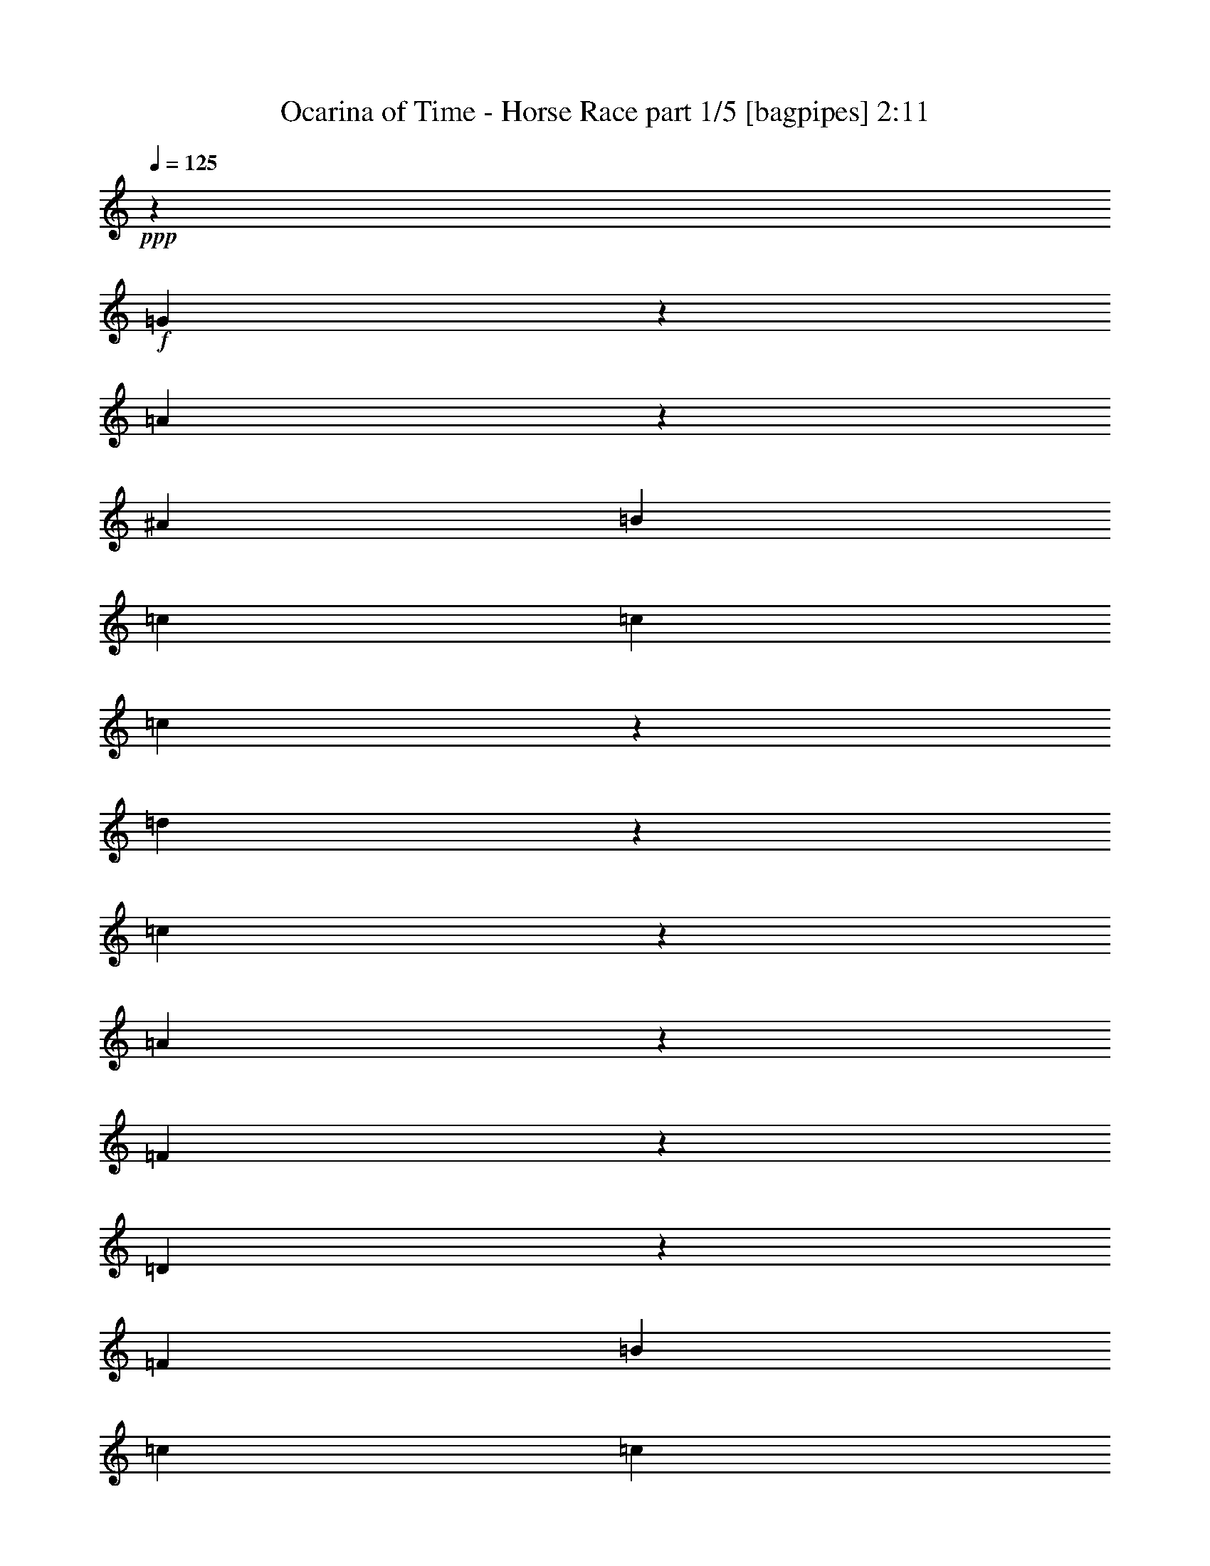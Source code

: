 % Produced with Bruzo's Transcoding Environment
% Transcribed by  Bruzo

X:1
T:  Ocarina of Time - Horse Race part 1/5 [bagpipes] 2:11
Z: Transcribed with BruTE 64
L: 1/4
Q: 125
K: C
+ppp+
z25969/7040
+f+
[=G1751/7040]
z873/3520
[=A887/3520]
z861/3520
[^A3469/880]
[=B423/1760]
[=c971/1408]
[=c791/880]
[=c1651/7040]
z433/1760
[=d447/1760]
z43/220
[=c213/880]
z21/88
[=A35/176]
z1763/7040
[=F4837/7040]
z1711/7040
[=D4889/7040]
z829/3520
[=F2575/1408]
[=B423/1760]
[=c971/1408]
[=c6547/7040]
[=c1413/7040]
z1751/7040
[=d1769/7040]
z279/1408
[=c337/1408]
z849/3520
[=A691/3520]
z81/320
[^F423/1760]
[=G12139/3520]
[=B1691/7040]
[=c607/880]
[=c6547/7040]
[=c697/3520]
z177/704
[=d175/704]
z707/3520
[=c833/3520]
z1717/7040
[=A1363/7040]
z1801/7040
[=F4799/7040]
z437/1760
[=D1213/1760]
z53/220
[=F6437/3520]
[=A1637/1760]
[=A6547/7040]
[=G791/1760]
[=A1731/7040]
z1653/7040
[=G1427/7040]
z217/880
[=D223/880]
z69/352
[=F971/1408]
[=E423/1760]
[=F9711/3520]
[=B423/1760]
[=c607/880]
[=c6547/7040]
[=c449/1760]
z171/880
[=d107/440]
z1671/7040
[=c1409/7040]
z351/1408
[=A353/1408]
z1399/7040
[=F4761/7040]
z893/3520
[=D2407/3520]
z1733/7040
[=F2575/1408]
[=B423/1760]
[=c607/880]
[=c6547/7040]
[=c1777/7040]
z1387/7040
[=d1693/7040]
z169/704
[=c139/704]
z887/3520
[=A873/3520]
z709/3520
[^F1691/7040]
[=G12139/3520]
[=B423/1760]
[=c971/1408]
[=c1637/1760]
[=c879/3520]
z281/1408
[=d335/1408]
z1709/7040
[=c1371/7040]
z163/640
[=A157/640]
z1657/7040
[=F4943/7040]
z173/880
[=D597/880]
z161/640
[=F2619/1408]
[=A6327/7040]
[=A1637/1760]
[=G3163/7040]
[=A207/880]
z27/110
[=G14/55]
z343/1760
[=D427/1760]
z335/1408
[=F607/880]
[=E23/110]
[=F19717/7040]
z8
z8
z8
z11/2
[=B423/1760]
[=c607/880]
[=c6547/7040]
[=c285/1408]
z1739/7040
[=d1781/7040]
z691/3520
[=c849/3520]
z843/3520
[=A697/3520]
z177/704
[=F483/704]
z1717/7040
[=D4883/7040]
z333/1408
[=F6437/3520]
[=B423/1760]
[=c607/880]
[=c6547/7040]
[=c703/3520]
z879/3520
[=d881/3520]
z1401/7040
[=c1679/7040]
z31/128
[=A25/128]
z1789/7040
[^F423/1760]
[=G2207/640]
[=B423/1760]
[=c607/880]
[=c6547/7040]
[=c1387/7040]
z1777/7040
[=d1743/7040]
z71/352
[=c83/352]
z431/1760
[=A449/1760]
z171/880
[=F599/880]
z351/1408
[=D969/1408]
z851/3520
[=F2575/1408]
[=A6547/7040]
[=A1637/1760]
[=G3163/7040]
[=A345/1408]
z1659/7040
[=G1421/7040]
z1743/7040
[=D1777/7040]
z63/320
[=F607/880]
[=E423/1760]
[=F9711/3520]
[=B423/1760]
[=c971/1408]
[=c1637/1760]
[=c1789/7040]
z687/3520
[=d853/3520]
z839/3520
[=c701/3520]
z881/3520
[=A879/3520]
z281/1408
[=F951/1408]
z163/640
[=D437/640]
z87/352
[=F2575/1408]
[=B423/1760]
[=c971/1408]
[=c1637/1760]
[=c177/704]
z1393/7040
[=d1687/7040]
z1697/7040
[=c1383/7040]
z1781/7040
[=A1739/7040]
z89/440
[^F423/1760]
[=G12249/3520]
[=B23/110]
[=c971/1408]
[=c6547/7040]
[=c219/880]
z353/1760
[=d417/1760]
z39/160
[=c31/160]
z1799/7040
[=A1721/7040]
z1663/7040
[=F4937/7040]
z139/704
[=D477/704]
z889/3520
[=F2619/1408]
[=A6327/7040]
[=A6547/7040]
[=G423/880]
[=A1429/7040]
z347/1408
[=G357/1408]
z689/3520
[=D851/3520]
z841/3520
[=F607/880]
[=E1471/7040]
[=F19711/7040]
z8
z8
z8
z38727/7040
[=B423/1760]
[=c971/1408]
[=c1637/1760]
[=c709/3520]
z349/1408
[=d355/1408]
z1389/7040
[=c1691/7040]
z1693/7040
[=A1387/7040]
z111/440
[=F603/880]
z431/1760
[=D1219/1760]
z1671/7040
[=F2575/1408]
[=B423/1760]
[=c971/1408]
[=c1637/1760]
[=c1399/7040]
z441/1760
[=d439/1760]
z/5
[=c19/80]
z107/440
[=A171/880]
z359/1408
[^F423/1760]
[=G12139/3520]
[=B423/1760]
[=c971/1408]
[=c6547/7040]
[=c1381/7040]
z1783/7040
[=d1737/7040]
z1427/7040
[=c1653/7040]
z1731/7040
[=A1789/7040]
z687/3520
[=F2393/3520]
z881/3520
[=D2419/3520]
z1709/7040
[=F2575/1408]
[=A6547/7040]
[=A6547/7040]
[=G791/1760]
[=A859/3520]
z833/3520
[=G707/3520]
z159/640
[=D161/640]
z1393/7040
[=F607/880]
[=E1691/7040]
[=F19423/7040]
[=B1691/7040]
[=c607/880]
[=c6547/7040]
[=c1783/7040]
z1381/7040
[=d1699/7040]
z337/1408
[=c279/1408]
z221/880
[=A219/880]
z353/1760
[=F1187/1760]
z1799/7040
[=D4801/7040]
z1747/7040
[=F6437/3520]
[=B423/1760]
[=c607/880]
[=c6547/7040]
[=c441/1760]
z35/176
[=d21/88]
z1703/7040
[=c1377/7040]
z1787/7040
[=A1733/7040]
z1651/7040
[^F23/110]
[=G2227/640]
[=B23/110]
[=c607/880]
[=c6547/7040]
[=c349/1408]
z129/640
[=d151/640]
z861/3520
[=c899/3520]
z683/3520
[=A857/3520]
z167/704
[=F493/704]
z127/640
[=D433/640]
z223/880
[=F2619/1408]
[=A791/880]
[=A6547/7040]
[=G423/880]
[=A711/3520]
z1741/7040
[=G1779/7040]
z277/1408
[=D339/1408]
z1689/7040
[=F971/1408]
[=E23/110]
[=F2463/880]
z8
z8
z8
z8
z15/4

X:2
T:  Ocarina of Time - Horse Race part 2/5 [flute] 2:11
Z: Transcribed with BruTE 64
L: 1/4
Q: 125
K: C
+ppp+
+f+
[=E9/8=G9/8]
z1035/1408
[=E1605/1408=G1605/1408]
z4849/7040
[=E1751/7040=G1751/7040]
z2621/3520
[=E13879/3520=G13879/3520]
z8
z8
z8
z8
z8
z8
z8
z5447/3520
[=E/8]
[=F3163/7040]
[=G791/1760]
[=A423/880]
[^A23/110]
[=c11403/7040]
[^A1691/7040]
[=c11403/7040]
[=c23/110]
[=d607/880]
[^A9821/3520]
[^G23/110]
[=A5701/3520]
[^G423/1760]
[=A11403/7040]
[=E23/110]
[=F1269/1760]
[=E9711/3520]
[=A1797/7040]
z683/3520
[^A857/3520]
z167/704
[=A141/704]
z877/3520
[^A883/3520]
z127/640
[=A153/640]
z1701/7040
[^A1379/7040]
z357/1408
[=A347/1408]
z357/1760
[^A413/1760]
z433/1760
[=d447/1760]
z43/220
[^d213/880]
z1679/7040
[=d1401/7040]
z1763/7040
[^d1757/7040]
z1407/7040
[=d1673/7040]
z171/704
[^d137/704]
z897/3520
[=d863/3520]
z829/3520
[^d711/3520]
z871/3520
[=f3163/7040]
[=d339/1408]
z1689/7040
[=c1391/7040]
z1773/7040
[=A1747/7040]
z177/880
[=G335/704]
[=F/8]
[=F477/3520]
z611/1408
[=C423/1760]
[=B,791/1760]
[=C25969/7040]
z8
z8
z8
z8
z8
z8
z8
z545/352
[=E/8]
[=F791/1760]
[=G791/1760]
[=A3383/7040]
[^A23/110]
[=c11403/7040]
[^A423/1760]
[=c11403/7040]
[=c23/110]
[=d971/1408]
[^A9821/3520]
[^G23/110]
[=A11403/7040]
[^G423/1760]
[=A11403/7040]
[=E423/1760]
[=F971/1408]
[=E9711/3520]
[=A1791/7040]
z1373/7040
[^A1707/7040]
z1677/7040
[=A1403/7040]
z/4
[^A/4]
z351/1760
[=A419/1760]
z427/1760
[^A343/1760]
z1791/7040
[=A1729/7040]
z331/1408
[^A285/1408]
z1739/7040
[=d1781/7040]
z691/3520
[^d849/3520]
z843/3520
[=d697/3520]
z177/704
[^d175/704]
z1413/7040
[=d1667/7040]
z1717/7040
[^d1363/7040]
z1801/7040
[=d1719/7040]
z13/55
[^d177/880]
z437/1760
[=f791/1760]
[=d211/880]
z339/1408
[=c277/1408]
z1779/7040
[=A1741/7040]
z1423/7040
[=G3349/7040]
[=F/8]
[=F237/1760]
z1531/3520
[=C423/1760]
[=B,791/1760]
[=C12981/3520]
z8
z8
z8
z8
z8
z8
z8
z10907/7040
[=E/8]
[=F791/1760]
[=G3163/7040]
[=A423/880]
[^A23/110]
[=c11403/7040]
[^A423/1760]
[=c5701/3520]
[=c23/110]
[=d1269/1760]
[^A9711/3520]
[^G23/110]
[=A11403/7040]
[^G1691/7040]
[=A11403/7040]
[=E423/1760]
[=F607/880]
[=E9711/3520]
[=A223/880]
z1379/7040
[^A1701/7040]
z153/640
[=A127/640]
z1767/7040
[^A1753/7040]
z1411/7040
[=A1669/7040]
z857/3520
[^A683/3520]
z899/3520
[=A861/3520]
z831/3520
[^A709/3520]
z349/1408
[=d355/1408]
z1389/7040
[^d1691/7040]
z1693/7040
[=d1387/7040]
z111/440
+mf+
[^d109/440]
z71/352
[=d83/352]
z431/1760
[^d449/1760]
z1367/7040
[=d1713/7040]
z1671/7040
[^d1409/7040]
z351/1408
[=f3163/7040]
+mp+
[=d841/3520]
z851/3520
[=c689/3520]
z893/3520
[=A867/3520]
z1429/7040
[=G335/704]
+p+
[=F/8]
[=F941/7040]
z279/640
[=C1691/7040]
[=B,791/1760]
+pp+
[=C6489/1760]
z25/4

X:3
T:  Ocarina of Time - Horse Race part 3/5 [horn] 2:11
Z: Transcribed with BruTE 64
L: 1/4
Q: 125
K: C
+ppp+
z8
z2197/3520
+f+
[=E423/1760]
[=F971/1408]
[=F791/880]
[=F1651/7040]
z433/1760
[=F447/1760]
z43/220
[=F213/880]
z21/88
[=F35/176]
z1763/7040
[^A,4837/7040]
z1711/7040
[^A,4889/7040]
z829/3520
[^A,2575/1408]
[=E423/1760]
[=F971/1408]
[=F6547/7040]
[=F1413/7040]
z1751/7040
[=F1769/7040]
z279/1408
[=F337/1408]
z849/3520
[=F691/3520]
z81/320
[=E2597/704]
[=E1691/7040]
[=F607/880]
[=F6547/7040]
[=F697/3520]
z177/704
[=F175/704]
z707/3520
[=F833/3520]
z1717/7040
[=F1363/7040]
z1801/7040
[^A,4799/7040]
z437/1760
[^A,1213/1760]
z53/220
[^A,6437/3520]
[=F1637/1760]
[=F6547/7040]
[=E791/1760]
[=E1731/7040]
z1653/7040
[=E1427/7040]
z217/880
[=E223/880]
z69/352
[=C971/1408]
[=B,423/1760]
[=C9711/3520]
[=e423/1760]
[=f607/880]
[=f6547/7040]
[=f449/1760]
z171/880
[=f107/440]
z1671/7040
[=f1409/7040]
z351/1408
[=f353/1408]
z1399/7040
[=d4761/7040]
z893/3520
[=d2407/3520]
z1733/7040
[=d2575/1408]
[=e423/1760]
[=f607/880]
[=f6547/7040]
[=f1777/7040]
z1387/7040
[=f1693/7040]
z169/704
[=f139/704]
z887/3520
[=f873/3520]
z709/3520
[=e25969/7040]
[=e423/1760]
[=f971/1408]
[=f1637/1760]
[=f879/3520]
z281/1408
[=f335/1408]
z1709/7040
[=f1371/7040]
z163/640
[=f157/640]
z1657/7040
[=d4943/7040]
z173/880
[=d597/880]
z161/640
[=d2619/1408]
[=f6327/7040]
[=f1637/1760]
[=e1739/7040]
z89/440
[=e207/880]
z27/110
[=e14/55]
z343/1760
[=e427/1760]
z335/1408
[=f35/16-]
[=G,/8=f/8-]
[=A,7/16=f7/16-]
[=C7/16=f7/16-]
[=D353/704=f353/704]
[=E23/110]
[=F11403/7040]
[=E1691/7040]
[=F11403/7040]
[=E23/110]
[=F607/880]
[=D9821/3520]
[=B,23/110]
[=C5701/3520]
[=B,423/1760]
[=C11403/7040]
[=G,23/110]
[=A,1269/1760]
[=G,9711/3520]
[=C1797/7040]
z683/3520
[=D857/3520]
z167/704
[=C141/704]
z877/3520
[=D883/3520]
z127/640
[=C153/640]
z1701/7040
[=D1379/7040]
z357/1408
[=C347/1408]
z357/1760
[=D413/1760]
z433/1760
[=F447/1760]
z43/220
[=G213/880]
z1679/7040
[=F1401/7040]
z1763/7040
[=G1757/7040]
z1407/7040
[=F1673/7040]
z171/704
[=G137/704]
z897/3520
[=F863/3520]
z829/3520
[=G711/3520]
z871/3520
[=A3163/7040]
[=G339/1408]
z1689/7040
[=F1391/7040]
z1773/7040
[=D1747/7040]
z177/880
[=C335/704]
[=A,/8]
[=A,477/3520]
z611/1408
[=F,423/1760]
[=E,791/1760]
[=F,25969/7040]
[=E423/1760]
[=F607/880]
[=F6547/7040]
[=F285/1408]
z1739/7040
[=F1781/7040]
z691/3520
[=F849/3520]
z843/3520
[=F697/3520]
z177/704
[^A,483/704]
z1717/7040
[^A,4883/7040]
z333/1408
[^A,6437/3520]
[=E423/1760]
[=F607/880]
[=F6547/7040]
[=F703/3520]
z879/3520
[=F881/3520]
z1401/7040
[=F1679/7040]
z31/128
[=F25/128]
z1789/7040
[=E25969/7040]
[=E423/1760]
[=F607/880]
[=F6547/7040]
[=F1387/7040]
z1777/7040
[=F1743/7040]
z71/352
[=F83/352]
z431/1760
[=F449/1760]
z171/880
[^A,599/880]
z351/1408
[^A,969/1408]
z851/3520
[^A,2575/1408]
[=F6547/7040]
[=F1637/1760]
[=E3163/7040]
[=E345/1408]
z1659/7040
[=E1421/7040]
z1743/7040
[=E1777/7040]
z63/320
[=C607/880]
[=B,423/1760]
[=C9711/3520]
[=e423/1760]
[=f971/1408]
[=f1637/1760]
[=f1789/7040]
z687/3520
[=f853/3520]
z839/3520
[=f701/3520]
z881/3520
[=f879/3520]
z281/1408
[=d951/1408]
z163/640
[=d437/640]
z87/352
[=d2575/1408]
[=e423/1760]
[=f971/1408]
[=f1637/1760]
[=f177/704]
z1393/7040
[=f1687/7040]
z1697/7040
[=f1383/7040]
z1781/7040
[=f1739/7040]
z89/440
[=e2619/704]
[=e23/110]
[=f971/1408]
[=f6547/7040]
[=f219/880]
z353/1760
[=f417/1760]
z39/160
[=f31/160]
z1799/7040
[=f1721/7040]
z1663/7040
[=d4937/7040]
z139/704
[=d477/704]
z889/3520
[=d2619/1408]
[=f6327/7040]
[=f6547/7040]
[=e1733/7040]
z1651/7040
[=e1429/7040]
z347/1408
[=e357/1408]
z689/3520
[=e851/3520]
z841/3520
[=f35/16-]
[=G,/8=f/8-]
[=A,7/16=f7/16-]
[=C7/16=f7/16-]
[=D3529/7040=f3529/7040]
[=E23/110]
[=F11403/7040]
[=E423/1760]
[=F11403/7040]
[=E23/110]
[=F971/1408]
[=D9821/3520]
[=B,23/110]
[=C11403/7040]
[=B,423/1760]
[=C11403/7040]
[=G,423/1760]
[=A,971/1408]
[=G,9711/3520]
[=C1791/7040]
z1373/7040
[=D1707/7040]
z1677/7040
[=C1403/7040]
z/4
[=D/4]
z351/1760
[=C419/1760]
z427/1760
[=D343/1760]
z1791/7040
[=C1729/7040]
z331/1408
[=D285/1408]
z1739/7040
[=F1781/7040]
z691/3520
[=G849/3520]
z843/3520
[=F697/3520]
z177/704
[=G175/704]
z1413/7040
[=F1667/7040]
z1717/7040
[=G1363/7040]
z1801/7040
[=F1719/7040]
z13/55
[=G177/880]
z437/1760
[=A791/1760]
[=G211/880]
z339/1408
[=F277/1408]
z1779/7040
[=D1741/7040]
z1423/7040
[=C3349/7040]
[=A,/8]
[=A,237/1760]
z1531/3520
[=F,423/1760]
[=E,791/1760]
[=F,25969/7040]
[=E423/1760]
[=F971/1408]
[=F1637/1760]
[=F709/3520]
z349/1408
[=F355/1408]
z1389/7040
[=F1691/7040]
z1693/7040
[=F1387/7040]
z111/440
[^A,603/880]
z431/1760
[^A,1219/1760]
z1671/7040
[^A,2575/1408]
[=E423/1760]
[=F971/1408]
[=F1637/1760]
[=F1399/7040]
z441/1760
[=F439/1760]
z/5
[=F19/80]
z107/440
[=F171/880]
z359/1408
[=E2597/704]
[=E423/1760]
[=F971/1408]
[=F6547/7040]
[=F1381/7040]
z1783/7040
[=F1737/7040]
z1427/7040
[=F1653/7040]
z1731/7040
[=F1789/7040]
z687/3520
[^A,2393/3520]
z881/3520
[^A,2419/3520]
z1709/7040
[^A,2575/1408]
[=F6547/7040]
[=F6547/7040]
[=E791/1760]
[=E859/3520]
z833/3520
[=E707/3520]
z159/640
[=E161/640]
z1393/7040
[=C607/880]
[=B,1691/7040]
[=C19423/7040]
[=e1691/7040]
[=f607/880]
[=f6547/7040]
[=f1783/7040]
z1381/7040
[=f1699/7040]
z337/1408
[=f279/1408]
z221/880
[=f219/880]
z353/1760
[=d1187/1760]
z1799/7040
[=d4801/7040]
z1747/7040
[=d6437/3520]
[=e423/1760]
[=f607/880]
[=f6547/7040]
[=f441/1760]
z35/176
[=f21/88]
z1703/7040
[=f1377/7040]
z1787/7040
[=f1733/7040]
z1651/7040
[=e25969/7040]
[=e23/110]
[=f607/880]
[=f6547/7040]
[=f349/1408]
z129/640
[=f151/640]
z861/3520
[=f899/3520]
z683/3520
[=f857/3520]
z167/704
[=d493/704]
z127/640
[=d433/640]
z223/880
[=d2619/1408]
[=f791/880]
[=f6547/7040]
[=e863/3520]
z829/3520
[=e711/3520]
z1741/7040
[=e1779/7040]
z277/1408
[=e339/1408]
z1689/7040
[=f35/16-]
[=G,/8=f/8-]
[=A,7/16=f7/16-]
[=C7/16=f7/16-]
[=D3529/7040=f3529/7040]
[=E23/110]
[=F11403/7040]
[=E423/1760]
[=F5701/3520]
[=E23/110]
[=F1269/1760]
[=D9711/3520]
[=B,23/110]
[=C11403/7040]
[=B,1691/7040]
[=C11403/7040]
[=G,423/1760]
[=A,607/880]
[=G,9711/3520]
[=C223/880]
z1379/7040
[=D1701/7040]
z153/640
[=C127/640]
z1767/7040
[=D1753/7040]
z1411/7040
[=C1669/7040]
z857/3520
[=D683/3520]
z899/3520
[=C861/3520]
z831/3520
[=D709/3520]
z349/1408
[=F355/1408]
z1389/7040
[=G1691/7040]
z1693/7040
[=F1387/7040]
z111/440
+mf+
[=G109/440]
z71/352
[=F83/352]
z431/1760
[=G449/1760]
z1367/7040
[=F1713/7040]
z1671/7040
[=G1409/7040]
z351/1408
[=A3163/7040]
+mp+
[=G841/3520]
z851/3520
[=F689/3520]
z893/3520
[=D867/3520]
z1429/7040
[=C335/704]
+p+
[=A,/8]
[=A,941/7040]
z279/640
[=F,1691/7040]
[=E,791/1760]
+pp+
[=F,6489/1760]
z25/4

X:4
T:  Ocarina of Time - Horse Race part 4/5 [lute] 2:11
Z: Transcribed with BruTE 64
L: 1/4
Q: 125
K: C
+ppp+
+f+
[=C607/880=G607/880-=c607/880-=e607/880-=g607/880-]
[=C1691/7040=G1691/7040-=c1691/7040-=e1691/7040-=g1691/7040-]
[=D1373/7040=G1373/7040-=c1373/7040-=e1373/7040-=g1373/7040-]
[=G1791/7040-=c1791/7040-=e1791/7040-=g1791/7040-]
[^D1729/7040=G1729/7040-=c1729/7040-=e1729/7040-=g1729/7040-]
[=G331/1408=c331/1408=e331/1408=g331/1408]
[=E971/1408=G971/1408-=c971/1408-=e971/1408-=g971/1408-]
[=E23/110=G23/110-=c23/110-=e23/110-=g23/110-]
[=F1593/7040=G1593/7040-=c1593/7040-=e1593/7040-=g1593/7040-]
[=G1791/7040-=c1791/7040-=e1791/7040-=g1791/7040-]
[^F1289/7040=G1289/7040-=c1289/7040-=e1289/7040-=g1289/7040-]
[=G937/3520=c937/3520=e937/3520=g937/3520]
[=G3497/7040=c3497/7040=e3497/7040=g3497/7040]
+mp+
[=A887/3520]
z861/3520
+f+
[=G3469/880^A3469/880=c3469/880=e3469/880=g3469/880]
+mp+
[=F3163/7040]
+f+
[=C423/1760=c423/1760-=a423/1760-]
[=D423/1760=c423/1760=a423/1760]
+mp+
[=F791/1760]
+f+
[=C423/1760=c423/1760-=a423/1760-]
[=D23/110=c23/110=a23/110]
+mp+
[=F3383/7040]
+f+
[=F423/1760=c423/1760-=a423/1760-]
[=D23/110=c23/110=a23/110]
+mp+
[=F423/880]
+f+
[=F1471/7040=c1471/7040-=a1471/7040-]
[=D423/1760=c423/1760=a423/1760]
+mp+
[=F791/1760]
+f+
[=F423/1760=d423/1760-^a423/1760-]
[=D423/1760=d423/1760^a423/1760]
+mp+
[=F3163/7040]
+f+
[=F423/1760=d423/1760-^a423/1760-]
[=D423/1760=d423/1760^a423/1760]
+mp+
[=F791/1760]
+f+
[=F1691/7040=d1691/7040-^a1691/7040-]
[=D23/110=d23/110^a23/110]
+mp+
[=F423/880]
+f+
[=F23/110=d23/110-^a23/110-]
[=D423/1760=d423/1760^a423/1760]
+mp+
[=F3163/7040]
+f+
[=C423/1760=c423/1760-=a423/1760-]
[=D423/1760=c423/1760=a423/1760]
+mp+
[=F791/1760]
+f+
[=C423/1760=c423/1760-=a423/1760-]
[=D1691/7040=c1691/7040=a1691/7040]
+mp+
[=F791/1760]
+f+
[=F423/1760=c423/1760-=a423/1760-]
[=D23/110=c23/110=a23/110]
+mp+
[=F3383/7040]
+f+
[=F23/110=c23/110-=a23/110-]
[=D423/1760=c423/1760=a423/1760]
+mp+
[=G791/1760]
+f+
[=D423/1760=c423/1760-=g423/1760-]
[=E1691/7040=c1691/7040=g1691/7040]
+mp+
[=G791/1760]
+f+
[=D423/1760=c423/1760-=g423/1760-]
[=E423/1760=c423/1760=g423/1760]
+mp+
[=G791/1760]
+f+
[=D1691/7040=c1691/7040-=g1691/7040-]
[=E23/110=c23/110=g23/110]
+mp+
[=G423/880]
+f+
[=D23/110=c23/110-=g23/110-]
[=E423/1760=c423/1760=g423/1760]
+mp+
[=F3383/7040]
+f+
[=C23/110=c23/110-=a23/110-]
[=D423/1760=c423/1760=a423/1760]
+mp+
[=F791/1760]
+f+
[=C1691/7040=c1691/7040-=a1691/7040-]
[=D423/1760=c423/1760=a423/1760]
+mp+
[=F791/1760]
+f+
[=F423/1760=c423/1760-=a423/1760-]
[=D23/110=c23/110=a23/110]
+mp+
[=F3383/7040]
+f+
[=F23/110=c23/110-=a23/110-]
[=D423/1760=c423/1760=a423/1760]
+mp+
[=F423/880]
+f+
[=F23/110=d23/110-^a23/110-]
[=D1691/7040=d1691/7040^a1691/7040]
+mp+
[=F791/1760]
+f+
[=F423/1760=d423/1760-^a423/1760-]
[=D423/1760=d423/1760^a423/1760]
+mp+
[=F3163/7040]
+f+
[=F423/1760=d423/1760-^a423/1760-]
[=D23/110=d23/110^a23/110]
+mp+
[=F423/880]
+f+
[=F423/1760=d423/1760-^a423/1760-]
[=D1471/7040=d1471/7040^a1471/7040]
+mp+
[=F423/880]
+f+
[=C23/110=c23/110-=a23/110-]
[=D423/1760=c423/1760=a423/1760]
+mp+
[=F3163/7040]
+f+
[=C423/1760=c423/1760-=a423/1760-]
[=D423/1760=c423/1760=a423/1760]
+mp+
[=G791/1760]
+f+
[=D423/1760=c423/1760-=g423/1760-]
[=E423/1760=c423/1760=g423/1760]
+mp+
[=G3163/7040]
+f+
[=D423/1760=c423/1760-=g423/1760-]
[=E23/110=c23/110=g23/110]
+mp+
[=F423/880]
+f+
[=C1471/7040=c1471/7040-=a1471/7040-]
[=D423/1760=c423/1760=a423/1760]
+mp+
[=F791/1760]
+f+
[=C423/1760=c423/1760-=a423/1760-]
[=D423/1760=c423/1760=a423/1760]
+mp+
[=F3163/7040]
+f+
[=C423/1760=c423/1760-=a423/1760-]
[=D423/1760=c423/1760=a423/1760]
+mp+
[=F791/1760]
+f+
[=C1691/7040=c1691/7040-=a1691/7040-]
[=D23/110=c23/110=a23/110]
+mp+
[=F423/880]
+f+
[=C23/110=c23/110-=a23/110-]
[=D423/1760=c423/1760=a423/1760]
+mp+
[=F3163/7040]
+f+
[=C423/1760=c423/1760-=a423/1760-]
[=D423/1760=c423/1760=a423/1760]
+mp+
[=F791/1760]
+f+
[=F423/1760=c423/1760-=a423/1760-]
[=D1691/7040=c1691/7040=a1691/7040]
+mp+
[=F791/1760]
+f+
[=F423/1760=c423/1760-=a423/1760-]
[=D23/110=c23/110=a23/110]
+mp+
[=F3383/7040]
+f+
[=F23/110=d23/110-^a23/110-]
[=D423/1760=d423/1760^a423/1760]
+mp+
[=F791/1760]
+f+
[=F423/1760=d423/1760-^a423/1760-]
[=D1691/7040=d1691/7040^a1691/7040]
+mp+
[=F791/1760]
+f+
[=F423/1760=d423/1760-^a423/1760-]
[=D423/1760=d423/1760^a423/1760]
+mp+
[=F791/1760]
+f+
[=F1691/7040=d1691/7040-^a1691/7040-]
[=D23/110=d23/110^a23/110]
+mp+
[=F423/880]
+f+
[=C23/110=c23/110-=a23/110-]
[=D423/1760=c423/1760=a423/1760]
+mp+
[=F3383/7040]
+f+
[=C23/110=c23/110-=a23/110-]
[=D423/1760=c423/1760=a423/1760]
+mp+
[=F791/1760]
+f+
[=F1691/7040=c1691/7040-=a1691/7040-]
[=D423/1760=c423/1760=a423/1760]
+mp+
[=F791/1760]
+f+
[=F423/1760=c423/1760-=a423/1760-]
[=D23/110=c23/110=a23/110]
+mp+
[=G3383/7040]
+f+
[=D423/1760=c423/1760-=g423/1760-]
[=E23/110=c23/110=g23/110]
+mp+
[=G423/880]
+f+
[=D23/110=c23/110-=g23/110-]
[=E1691/7040=c1691/7040=g1691/7040]
+mp+
[=G791/1760]
+f+
[=D423/1760=c423/1760-=g423/1760-]
[=E423/1760=c423/1760=g423/1760]
+mp+
[=G3163/7040]
+f+
[=D423/1760=c423/1760-=g423/1760-]
[=E23/110=c23/110=g23/110]
+mp+
[=F423/880]
+f+
[=C423/1760=c423/1760-=a423/1760-]
[=D1471/7040=c1471/7040=a1471/7040]
+mp+
[=F423/880]
+f+
[=C23/110=c23/110-=a23/110-]
[=D423/1760=c423/1760=a423/1760]
+mp+
[=F3163/7040]
+f+
[=F423/1760=c423/1760-=a423/1760-]
[=D423/1760=c423/1760=a423/1760]
+mp+
[=F791/1760]
+f+
[=F423/1760=c423/1760-=a423/1760-]
[=D423/1760=c423/1760=a423/1760]
+mp+
[=F3163/7040]
+f+
[=F423/1760=d423/1760-^a423/1760-]
[=D23/110=d23/110^a23/110]
+mp+
[=F423/880]
+f+
[=F1471/7040=d1471/7040-^a1471/7040-]
[=D423/1760=d423/1760^a423/1760]
+mp+
[=F791/1760]
+f+
[=F423/1760=d423/1760-^a423/1760-]
[=D423/1760=d423/1760^a423/1760]
+mp+
[=F3163/7040]
+f+
[=F423/1760=d423/1760-^a423/1760-]
[=D423/1760=d423/1760^a423/1760]
+mp+
[=F791/1760]
+f+
[=C1691/7040=c1691/7040-=a1691/7040-]
[=D23/110=c23/110=a23/110]
+mp+
[=F423/880]
+f+
[=C23/110=c23/110-=a23/110-]
[=D423/1760=c423/1760=a423/1760]
+mp+
[=G3163/7040]
+f+
[=D423/1760=c423/1760-=g423/1760-]
[=E423/1760=c423/1760=g423/1760]
+mp+
[=G791/1760]
+f+
[=D423/1760=c423/1760-=g423/1760-]
[=E1691/7040=c1691/7040=g1691/7040]
+mp+
[=F791/1760]
+f+
[=C423/1760=c423/1760-=a423/1760-]
[=D23/110=c23/110=a23/110]
+mp+
[=F3383/7040]
+f+
[=C23/110=c23/110-=a23/110-]
[=D423/1760=c423/1760=a423/1760]
+mp+
[=F423/880]
+f+
[=C23/110=c23/110-=a23/110-]
[=D1691/7040=c1691/7040=a1691/7040]
+mp+
[=F791/1760]
+f+
[=C423/1760=c423/1760-=a423/1760-]
[=D423/1760=c423/1760=a423/1760]
+mp+
[=F791/1760]
+f+
[=C1691/7040=c1691/7040-=a1691/7040-]
[=D23/110=c23/110=a23/110]
+mp+
[=F423/880]
+f+
[=C23/110=c23/110-=a23/110-]
[=D423/1760=c423/1760=a423/1760]
+mp+
[=F3383/7040]
+f+
[=F23/110=c23/110-=a23/110-]
[=D423/1760=c423/1760=a423/1760]
+mp+
[=F791/1760]
+f+
[=F1691/7040=c1691/7040-=a1691/7040-]
[=D423/1760=c423/1760=a423/1760]
+mp+
[=F791/1760]
+f+
[=F423/1760=d423/1760-^a423/1760-]
[=D23/110=d23/110^a23/110]
+mp+
[=F3383/7040]
+f+
[=F423/1760=d423/1760-^a423/1760-]
[=D23/110=d23/110^a23/110]
+mp+
[=F423/880]
+f+
[=F23/110=d23/110-^a23/110-]
[=D1691/7040=d1691/7040^a1691/7040]
+mp+
[=F791/1760]
+f+
[=F423/1760=d423/1760-^a423/1760-]
[=D423/1760=d423/1760^a423/1760]
+mp+
[=F3163/7040]
+f+
[=C423/1760=c423/1760-=a423/1760-]
[=D423/1760=c423/1760=a423/1760]
+mp+
[=F791/1760]
+f+
[=C423/1760=c423/1760-=a423/1760-]
[=D1471/7040=c1471/7040=a1471/7040]
+mp+
[=F423/880]
+f+
[=F23/110=c23/110-=a23/110-]
[=D423/1760=c423/1760=a423/1760]
+mp+
[=F3163/7040]
+f+
[=F423/1760=c423/1760-=a423/1760-]
[=D423/1760=c423/1760=a423/1760]
+mp+
[=G791/1760]
+f+
[=D423/1760=c423/1760-=g423/1760-]
[=E423/1760=c423/1760=g423/1760]
+mp+
[=G3163/7040]
+f+
[=D423/1760=c423/1760-=g423/1760-]
[=E23/110=c23/110=g23/110]
+mp+
[=G423/880]
+f+
[=D1471/7040=c1471/7040-=g1471/7040-]
[=E423/1760=c423/1760=g423/1760]
+mp+
[=G791/1760]
+f+
[=D423/1760=c423/1760-=g423/1760-]
[=E423/1760=c423/1760=g423/1760]
+mp+
[=F3163/7040]
+f+
[=C423/1760=c423/1760-^a423/1760-]
[=D423/1760=c423/1760^a423/1760]
+mp+
[=F791/1760]
+f+
[=C423/1760=c423/1760-^a423/1760-]
[=D1471/7040=c1471/7040^a1471/7040]
+mp+
[=F423/880]
+f+
[=C23/110=c23/110-^a23/110-]
[=D423/1760=c423/1760^a423/1760]
+mp+
[=F3163/7040]
+f+
[=C423/1760=c423/1760-^a423/1760-]
[=D423/1760=c423/1760^a423/1760]
+mp+
[=F791/1760]
+f+
[=F423/1760=d423/1760-^a423/1760-]
[=D1691/7040=d1691/7040^a1691/7040]
+mp+
[=F791/1760]
+f+
[=F423/1760=d423/1760-^a423/1760-]
[=D23/110=d23/110^a23/110]
+mp+
[=F3383/7040]
+f+
[=F23/110=d23/110-^a23/110-]
[=D423/1760=d423/1760^a423/1760]
+mp+
[=F423/880]
+f+
[=F23/110=d23/110-^a23/110-]
[=D423/1760=d423/1760^a423/1760]
+mp+
[=F3163/7040]
+f+
[=C423/1760=c423/1760-=a423/1760-]
[=D423/1760=c423/1760=a423/1760]
+mp+
[=F791/1760]
+f+
[=C1691/7040=c1691/7040-=a1691/7040-]
[=D23/110=c23/110=a23/110]
+mp+
[=G423/880]
+f+
[=D423/1760=c423/1760-=g423/1760-]
[=E23/110=c23/110=g23/110]
+mp+
[=G3383/7040]
+f+
[=D23/110=c23/110-=g23/110-]
[=E423/1760=c423/1760=g423/1760]
+mp+
[=F791/1760]
+f+
[=C1691/7040=c1691/7040-=a1691/7040-]
[=D423/1760=c423/1760=a423/1760]
+mp+
[=F791/1760]
+f+
[=C423/1760=c423/1760-=a423/1760-]
[=D23/110=c23/110=a23/110]
+mp+
[=F3383/7040]
+f+
[=C423/1760=c423/1760-=a423/1760-]
[=D23/110=c23/110=a23/110]
+mp+
[=F423/880]
+f+
[=C23/110=c23/110-=a23/110-]
[=D1691/7040=c1691/7040=a1691/7040]
+mp+
[=F791/1760]
+f+
[=C423/1760=c423/1760-=a423/1760-]
[=D423/1760=c423/1760=a423/1760]
+mp+
[=F3163/7040]
+f+
[=C423/1760=c423/1760-=a423/1760-]
[=D423/1760=c423/1760=a423/1760]
+mp+
[=F791/1760]
+f+
[=F423/1760=c423/1760-=a423/1760-]
[=D1471/7040=c1471/7040=a1471/7040]
+mp+
[=F423/880]
+f+
[=F23/110=c23/110-=a23/110-]
[=D423/1760=c423/1760=a423/1760]
+mp+
[=F791/1760]
+f+
[=F1691/7040=d1691/7040-^a1691/7040-]
[=D423/1760=d423/1760^a423/1760]
+mp+
[=F791/1760]
+f+
[=F423/1760=d423/1760-^a423/1760-]
[=D423/1760=d423/1760^a423/1760]
+mp+
[=F3163/7040]
+f+
[=F423/1760=d423/1760-^a423/1760-]
[=D23/110=d23/110^a23/110]
+mp+
[=F423/880]
+f+
[=F1471/7040=d1471/7040-^a1471/7040-]
[=D423/1760=d423/1760^a423/1760]
+mp+
[=F791/1760]
+f+
[=C423/1760=c423/1760-=a423/1760-]
[=D423/1760=c423/1760=a423/1760]
+mp+
[=F3163/7040]
+f+
[=C423/1760=c423/1760-=a423/1760-]
[=D423/1760=c423/1760=a423/1760]
+mp+
[=F791/1760]
+f+
[=F423/1760=c423/1760-=a423/1760-]
[=D1471/7040=c1471/7040=a1471/7040]
+mp+
[=F423/880]
+f+
[=F23/110=c23/110-=a23/110-]
[=D423/1760=c423/1760=a423/1760]
+mp+
[=G3383/7040]
+f+
[=D23/110=c23/110-=g23/110-]
[=E423/1760=c423/1760=g423/1760]
+mp+
[=G791/1760]
+f+
[=D423/1760=c423/1760-=g423/1760-]
[=E1691/7040=c1691/7040=g1691/7040]
+mp+
[=G791/1760]
+f+
[=D423/1760=c423/1760-=g423/1760-]
[=E23/110=c23/110=g23/110]
+mp+
[=G3383/7040]
+f+
[=D23/110=c23/110-=g23/110-]
[=E423/1760=c423/1760=g423/1760]
+mp+
[=F423/880]
+f+
[=C23/110=c23/110-=a23/110-]
[=D423/1760=c423/1760=a423/1760]
+mp+
[=F3163/7040]
+f+
[=C423/1760=c423/1760-=a423/1760-]
[=D423/1760=c423/1760=a423/1760]
+mp+
[=F791/1760]
+f+
[=F1691/7040=c1691/7040-=a1691/7040-]
[=D23/110=c23/110=a23/110]
+mp+
[=F423/880]
+f+
[=F423/1760=c423/1760-=a423/1760-]
[=D23/110=c23/110=a23/110]
+mp+
[=F3383/7040]
+f+
[=F23/110=d23/110-^a23/110-]
[=D423/1760=d423/1760^a423/1760]
+mp+
[=F791/1760]
+f+
[=F1691/7040=d1691/7040-^a1691/7040-]
[=D423/1760=d423/1760^a423/1760]
+mp+
[=F791/1760]
+f+
[=F423/1760=d423/1760-^a423/1760-]
[=D23/110=d23/110^a23/110]
+mp+
[=F3383/7040]
+f+
[=F423/1760=d423/1760-^a423/1760-]
[=D23/110=d23/110^a23/110]
+mp+
[=F423/880]
+f+
[=C23/110=c23/110-=a23/110-]
[=D1691/7040=c1691/7040=a1691/7040]
+mp+
[=F791/1760]
+f+
[=C423/1760=c423/1760-=a423/1760-]
[=D423/1760=c423/1760=a423/1760]
+mp+
[=G3163/7040]
+f+
[=D423/1760=c423/1760-=g423/1760-]
[=E423/1760=c423/1760=g423/1760]
+mp+
[=G791/1760]
+f+
[=D423/1760=c423/1760-=g423/1760-]
[=E1471/7040=c1471/7040=g1471/7040]
+mp+
[=F423/880]
+f+
[=C23/110=c23/110-=a23/110-]
[=D423/1760=c423/1760=a423/1760]
+mp+
[=F791/1760]
+f+
[=C1691/7040=c1691/7040-=a1691/7040-]
[=D423/1760=c423/1760=a423/1760]
+mp+
[=F791/1760]
+f+
[=C423/1760=c423/1760-=a423/1760-]
[=D423/1760=c423/1760=a423/1760]
+mp+
[=F3163/7040]
+f+
[=C423/1760=c423/1760-=a423/1760-]
[=D23/110=c23/110=a23/110]
+mp+
[=F423/880]
+f+
[=C1471/7040=c1471/7040-=a1471/7040-]
[=D423/1760=c423/1760=a423/1760]
+mp+
[=F791/1760]
+f+
[=C423/1760=c423/1760-=a423/1760-]
[=D423/1760=c423/1760=a423/1760]
+mp+
[=F3163/7040]
+f+
[=F423/1760=c423/1760-=a423/1760-]
[=D423/1760=c423/1760=a423/1760]
+mp+
[=F791/1760]
+f+
[=F423/1760=c423/1760-=a423/1760-]
[=D1471/7040=c1471/7040=a1471/7040]
+mp+
[=F423/880]
+f+
[=F23/110=d23/110-^a23/110-]
[=D423/1760=d423/1760^a423/1760]
+mp+
[=F3383/7040]
+f+
[=F23/110=d23/110-^a23/110-]
[=D423/1760=d423/1760^a423/1760]
+mp+
[=F791/1760]
+f+
[=F423/1760=d423/1760-^a423/1760-]
[=D1691/7040=d1691/7040^a1691/7040]
+mp+
[=F791/1760]
+f+
[=F423/1760=d423/1760-^a423/1760-]
[=D23/110=d23/110^a23/110]
+mp+
[=F3383/7040]
+f+
[=C423/1760=c423/1760-=a423/1760-]
[=D23/110=c23/110=a23/110]
+mp+
[=F423/880]
+f+
[=C23/110=c23/110-=a23/110-]
[=D423/1760=c423/1760=a423/1760]
+mp+
[=F3163/7040]
+f+
[=F423/1760=c423/1760-=a423/1760-]
[=D423/1760=c423/1760=a423/1760]
+mp+
[=F791/1760]
+f+
[=F1691/7040=c1691/7040-=a1691/7040-]
[=D23/110=c23/110=a23/110]
+mp+
[=G423/880]
+f+
[=D423/1760=c423/1760-=g423/1760-]
[=E23/110=c23/110=g23/110]
+mp+
[=G3383/7040]
+f+
[=D23/110=c23/110-=g23/110-]
[=E423/1760=c423/1760=g423/1760]
+mp+
[=G791/1760]
+f+
[=D1691/7040=c1691/7040-=g1691/7040-]
[=E423/1760=c423/1760=g423/1760]
+mp+
[=G791/1760]
+f+
[=D423/1760=c423/1760-=g423/1760-]
[=E423/1760=c423/1760=g423/1760]
+mp+
[=F3163/7040]
+f+
[=C423/1760=c423/1760-=a423/1760-]
[=D23/110=c23/110=a23/110]
+mp+
[=F423/880]
+f+
[=C23/110=c23/110-=a23/110-]
[=D1691/7040=c1691/7040=a1691/7040]
+mp+
[=F791/1760]
+f+
[=F423/1760=c423/1760-=a423/1760-]
[=D423/1760=c423/1760=a423/1760]
+mp+
[=F3163/7040]
+f+
[=F423/1760=c423/1760-=a423/1760-]
[=D423/1760=c423/1760=a423/1760]
+mp+
[=F791/1760]
+f+
[=F423/1760=d423/1760-^a423/1760-]
[=D1471/7040=d1471/7040^a1471/7040]
+mp+
[=F423/880]
+f+
[=F23/110=d23/110-^a23/110-]
[=D423/1760=d423/1760^a423/1760]
+mp+
[=F791/1760]
+f+
[=F1691/7040=d1691/7040-^a1691/7040-]
[=D423/1760=d423/1760^a423/1760]
+mp+
[=F791/1760]
+f+
[=F423/1760=d423/1760-^a423/1760-]
[=D423/1760=d423/1760^a423/1760]
+mp+
[=F3163/7040]
+f+
[=C423/1760=c423/1760-=a423/1760-]
[=D23/110=c23/110=a23/110]
+mp+
[=F423/880]
+f+
[=C1471/7040=c1471/7040-=a1471/7040-]
[=D423/1760=c423/1760=a423/1760]
+mp+
[=G423/880]
+f+
[=D23/110=c23/110-=g23/110-]
[=E423/1760=c423/1760=g423/1760]
+mp+
[=G3163/7040]
+f+
[=D423/1760=c423/1760-=g423/1760-]
[=E423/1760=c423/1760=g423/1760]
+mp+
[=F791/1760]
+f+
[=C423/1760=c423/1760-=a423/1760-]
[=D1471/7040=c1471/7040=a1471/7040]
+mp+
[=F423/880]
+f+
[=C23/110=c23/110-=a23/110-]
[=D423/1760=c423/1760=a423/1760]
+mp+
[=F3383/7040]
+f+
[=C23/110=c23/110-=a23/110-]
[=D423/1760=c423/1760=a423/1760]
+mp+
[=F791/1760]
+f+
[=C423/1760=c423/1760-=a423/1760-]
[=D1691/7040=c1691/7040=a1691/7040]
+mp+
[=F791/1760]
+f+
[=C423/1760=c423/1760-=a423/1760-]
[=D23/110=c23/110=a23/110]
+mp+
[=F3383/7040]
+f+
[=C423/1760=c423/1760-=a423/1760-]
[=D23/110=c23/110=a23/110]
+mp+
[=F423/880]
+f+
[=F23/110=c23/110-=a23/110-]
[=D423/1760=c423/1760=a423/1760]
+mp+
[=F3163/7040]
+f+
[=F423/1760=c423/1760-=a423/1760-]
[=D423/1760=c423/1760=a423/1760]
+mp+
[=F791/1760]
+f+
[=F1691/7040=d1691/7040-^a1691/7040-]
[=D23/110=d23/110^a23/110]
+mp+
[=F423/880]
+f+
[=F423/1760=d423/1760-^a423/1760-]
[=D23/110=d23/110^a23/110]
+mp+
[=F3383/7040]
+f+
[=F23/110=d23/110-^a23/110-]
[=D423/1760=d423/1760^a423/1760]
+mp+
[=F791/1760]
+f+
[=F1691/7040=d1691/7040-^a1691/7040-]
[=D423/1760=d423/1760^a423/1760]
+mp+
[=F791/1760]
+f+
[=C423/1760=c423/1760-=a423/1760-]
[=D423/1760=c423/1760=a423/1760]
+mp+
[=F3163/7040]
+f+
[=C423/1760=c423/1760-=a423/1760-]
[=D23/110=c23/110=a23/110]
+mp+
[=F423/880]
+f+
[=F23/110=c23/110-=a23/110-]
[=D1691/7040=c1691/7040=a1691/7040]
+mp+
[=F791/1760]
+f+
[=F423/1760=c423/1760-=a423/1760-]
[=D423/1760=c423/1760=a423/1760]
+mp+
[=G3163/7040]
+f+
[=D423/1760=c423/1760-=g423/1760-]
[=E423/1760=c423/1760=g423/1760]
+mp+
[=G791/1760]
+f+
[=D423/1760=c423/1760-=g423/1760-]
[=E1471/7040=c1471/7040=g1471/7040]
+mp+
[=G423/880]
+f+
[=D23/110=c23/110-=g23/110-]
[=E423/1760=c423/1760=g423/1760]
+mp+
[=G791/1760]
+f+
[=D1691/7040=c1691/7040-=g1691/7040-]
[=E423/1760=c423/1760=g423/1760]
+mp+
[=F791/1760]
+f+
[=C423/1760=c423/1760-^a423/1760-]
[=D423/1760=c423/1760^a423/1760]
+mp+
[=F3163/7040]
+f+
[=C423/1760=c423/1760-^a423/1760-]
[=D23/110=c23/110^a23/110]
+mp+
[=F423/880]
+f+
[=C1471/7040=c1471/7040-^a1471/7040-]
[=D423/1760=c423/1760^a423/1760]
+mp+
[=F423/880]
+f+
[=C23/110=c23/110-^a23/110-]
[=D423/1760=c423/1760^a423/1760]
+mp+
[=F3163/7040]
+f+
[=F423/1760=d423/1760-^a423/1760-]
[=D423/1760=d423/1760^a423/1760]
+mp+
[=F791/1760]
+f+
[=F423/1760=d423/1760-^a423/1760-]
[=D1471/7040=d1471/7040^a1471/7040]
+mp+
[=F423/880]
+f+
[=F23/110=d23/110-^a23/110-]
[=D423/1760=d423/1760^a423/1760]
+mp+
[=F3383/7040]
+f+
[=F23/110=d23/110-^a23/110-]
[=D423/1760=d423/1760^a423/1760]
+mp+
[=F791/1760]
+f+
[=C423/1760=c423/1760-=a423/1760-]
[=D1691/7040=c1691/7040=a1691/7040]
+mp+
[=F791/1760]
+f+
[=C423/1760=c423/1760-=a423/1760-]
[=D23/110=c23/110=a23/110]
+mp+
[=G423/880]
+f+
[=D1691/7040=c1691/7040-=g1691/7040-]
[=E23/110=c23/110=g23/110]
+mp+
[=G423/880]
+f+
[=D23/110=c23/110-=g23/110-]
[=E423/1760=c423/1760=g423/1760]
+mp+
[=F3163/7040]
+f+
[=C423/1760=c423/1760-=a423/1760-]
[=D423/1760=c423/1760=a423/1760]
+mp+
[=F791/1760]
+f+
[=C1691/7040=c1691/7040-=a1691/7040-]
[=D423/1760=c423/1760=a423/1760]
+mp+
[=F791/1760]
+f+
[=C423/1760=c423/1760-=a423/1760-]
[=D23/110=c23/110=a23/110]
+mp+
[=F3383/7040]
+f+
[=C23/110=c23/110-=a23/110-]
[=D423/1760=c423/1760=a423/1760]
+mp+
[=F791/1760]
+f+
[=C423/1760=c423/1760-=a423/1760-]
[=D1691/7040=c1691/7040=a1691/7040]
+mp+
[=F791/1760]
+f+
[=C423/1760=c423/1760-=a423/1760-]
[=D423/1760=c423/1760=a423/1760]
+mp+
[=F3163/7040]
+f+
[=F423/1760=c423/1760-=a423/1760-]
[=D23/110=c23/110=a23/110]
+mp+
[=F423/880]
+f+
[=F23/110=c23/110-=a23/110-]
[=D1691/7040=c1691/7040=a1691/7040]
+mp+
[=F791/1760]
+f+
[=F423/1760=d423/1760-^a423/1760-]
[=D423/1760=d423/1760^a423/1760]
+mp+
[=F3163/7040]
+f+
[=F423/1760=d423/1760-^a423/1760-]
[=D423/1760=d423/1760^a423/1760]
+mp+
[=F791/1760]
+f+
[=F423/1760=d423/1760-^a423/1760-]
[=D23/110=d23/110^a23/110]
+mp+
[=F3383/7040]
+f+
[=F23/110=d23/110-^a23/110-]
[=D423/1760=d423/1760^a423/1760]
+mp+
[=F791/1760]
+f+
[=C1691/7040=c1691/7040-=a1691/7040-]
[=D423/1760=c423/1760=a423/1760]
+mp+
[=F791/1760]
+f+
[=C423/1760=c423/1760-=a423/1760-]
[=D423/1760=c423/1760=a423/1760]
+mp+
[=F3163/7040]
+f+
[=F423/1760=c423/1760-=a423/1760-]
[=D23/110=c23/110=a23/110]
+mp+
[=F423/880]
+f+
[=F1471/7040=c1471/7040-=a1471/7040-]
[=D423/1760=c423/1760=a423/1760]
+mp+
[=G423/880]
+f+
[=D23/110=c23/110-=g23/110-]
[=E423/1760=c423/1760=g423/1760]
+mp+
[=G3163/7040]
+f+
[=D423/1760=c423/1760-=g423/1760-]
[=E423/1760=c423/1760=g423/1760]
+mp+
[=G791/1760]
+f+
[=D423/1760=c423/1760-=g423/1760-]
[=E1471/7040=c1471/7040=g1471/7040]
+mp+
[=G423/880]
+f+
[=D423/1760=c423/1760-=g423/1760-]
[=E23/110=c23/110=g23/110]
+mp+
[=F3383/7040]
+f+
[=C23/110=c23/110-=a23/110-]
[=D423/1760=c423/1760=a423/1760]
+mp+
[=F791/1760]
+f+
[=C423/1760=c423/1760-=a423/1760-]
[=D1691/7040=c1691/7040=a1691/7040]
+mp+
[=F791/1760]
+f+
[=F423/1760=c423/1760-=a423/1760-]
[=D23/110=c23/110=a23/110]
+mp+
[=F423/880]
+f+
[=F1691/7040=c1691/7040-=a1691/7040-]
[=D23/110=c23/110=a23/110]
+mp+
[=F423/880]
+f+
[=F23/110=d23/110-^a23/110-]
[=D423/1760=d423/1760^a423/1760]
+mp+
[=F3163/7040]
+f+
[=F423/1760=d423/1760-^a423/1760-]
[=D423/1760=d423/1760^a423/1760]
+mp+
[=F791/1760]
+f+
[=F1691/7040=d1691/7040-^a1691/7040-]
[=D423/1760=d423/1760^a423/1760]
+mp+
[=F791/1760]
+f+
[=F423/1760=d423/1760-^a423/1760-]
[=D23/110=d23/110^a23/110]
+mp+
[=F3383/7040]
+f+
[=C23/110=c23/110-=a23/110-]
[=D423/1760=c423/1760=a423/1760]
+mp+
[=F791/1760]
+f+
[=C423/1760=c423/1760-=a423/1760-]
[=D1691/7040=c1691/7040=a1691/7040]
+mp+
[=G791/1760]
+f+
[=D423/1760=c423/1760-=g423/1760-]
[=E423/1760=c423/1760=g423/1760]
+mp+
[=G3163/7040]
+f+
[=D423/1760=c423/1760-=g423/1760-]
[=E23/110=c23/110=g23/110]
+mp+
[=F423/880]
+f+
[=C23/110=c23/110-=a23/110-]
[=D1691/7040=c1691/7040=a1691/7040]
+mp+
[=F791/1760]
+f+
[=C423/1760=c423/1760-=a423/1760-]
[=D423/1760=c423/1760=a423/1760]
+mp+
[=F3163/7040]
+f+
[=C423/1760=c423/1760-=a423/1760-]
[=D423/1760=c423/1760=a423/1760]
+mp+
[=F791/1760]
+f+
[=C423/1760=c423/1760-=a423/1760-]
[=D23/110=c23/110=a23/110]
+mp+
[=F3383/7040]
+f+
[=C23/110=c23/110-=a23/110-]
[=D423/1760=c423/1760=a423/1760]
+mp+
[=F423/880]
+f+
[=C1471/7040=c1471/7040-=a1471/7040-]
[=D423/1760=c423/1760=a423/1760]
+mp+
[=F791/1760]
+f+
[=F423/1760=c423/1760-=a423/1760-]
[=D423/1760=c423/1760=a423/1760]
+mp+
[=F3163/7040]
+f+
[=F423/1760=c423/1760-=a423/1760-]
[=D23/110=c23/110=a23/110]
+mp+
[=F423/880]
+f+
[=F1471/7040=d1471/7040-^a1471/7040-]
[=D423/1760=d423/1760^a423/1760]
+mp+
[=F423/880]
+f+
[=F23/110=d23/110-^a23/110-]
[=D423/1760=d423/1760^a423/1760]
+mp+
[=F3163/7040]
+f+
[=F423/1760=d423/1760-^a423/1760-]
[=D423/1760=d423/1760^a423/1760]
+mp+
[=F791/1760]
+f+
[=F423/1760=d423/1760-^a423/1760-]
[=D1471/7040=d1471/7040^a1471/7040]
+mp+
[=F423/880]
+f+
[=C423/1760=c423/1760-=a423/1760-]
[=D23/110=c23/110=a23/110]
+mp+
[=F3383/7040]
+f+
[=C23/110=c23/110-=a23/110-]
[=D423/1760=c423/1760=a423/1760]
+mp+
[=F791/1760]
+f+
[=F423/1760=c423/1760-=a423/1760-]
[=D1691/7040=c1691/7040=a1691/7040]
+mp+
[=F791/1760]
+f+
[=F423/1760=c423/1760-=a423/1760-]
[=D423/1760=c423/1760=a423/1760]
+mp+
[=G791/1760]
+f+
[=D1691/7040=c1691/7040-=g1691/7040-]
[=E23/110=c23/110=g23/110]
+mp+
[=G423/880]
+f+
[=D23/110=c23/110-=g23/110-]
[=E423/1760=c423/1760=g423/1760]
+mp+
[=G3163/7040]
+f+
[=D423/1760=c423/1760-=g423/1760-]
[=E423/1760=c423/1760=g423/1760]
+mp+
[=G791/1760]
+f+
[=D1691/7040=c1691/7040-=g1691/7040-]
[=E423/1760=c423/1760=g423/1760]
+mp+
[=F791/1760]
+f+
[=C423/1760=c423/1760-=a423/1760-]
[=D23/110=c23/110=a23/110]
+mp+
[=F3383/7040]
+f+
[=C23/110=c23/110-=a23/110-]
[=D423/1760=c423/1760=a423/1760]
+mp+
[=F791/1760]
+f+
[=F423/1760=c423/1760-=a423/1760-]
[=D1691/7040=c1691/7040=a1691/7040]
+mp+
[=F791/1760]
+f+
[=F423/1760=c423/1760-=a423/1760-]
[=D423/1760=c423/1760=a423/1760]
+mp+
[=F3163/7040]
+f+
[=F423/1760=d423/1760-^a423/1760-]
[=D23/110=d23/110^a23/110]
+mp+
[=F423/880]
+f+
[=F23/110=d23/110-^a23/110-]
[=D1691/7040=d1691/7040^a1691/7040]
+mp+
[=F791/1760]
+f+
[=F423/1760=d423/1760-^a423/1760-]
[=D423/1760=d423/1760^a423/1760]
+mp+
[=F3163/7040]
+f+
[=F423/1760=d423/1760-^a423/1760-]
[=D423/1760=d423/1760^a423/1760]
+mp+
[=F791/1760]
+f+
[=C423/1760=c423/1760-=a423/1760-]
[=D23/110=c23/110=a23/110]
+mp+
[=F3383/7040]
+f+
[=C23/110=c23/110-=a23/110-]
[=D423/1760=c423/1760=a423/1760]
+mp+
[=G423/880]
+f+
[=D1471/7040=c1471/7040-=g1471/7040-]
[=E423/1760=c423/1760=g423/1760]
+mp+
[=G791/1760]
+f+
[=D423/1760=c423/1760-=g423/1760-]
[=E423/1760=c423/1760=g423/1760]
+mp+
[=F3163/7040]
+f+
[=C423/1760=c423/1760-=a423/1760-]
[=D23/110=c23/110=a23/110]
+mp+
[=F423/880]
+f+
[=C1691/7040=c1691/7040-=a1691/7040-]
[=D23/110=c23/110=a23/110]
+mp+
[=F423/880]
+f+
[=C23/110=c23/110-=a23/110-]
[=D423/1760=c423/1760=a423/1760]
+mp+
[=F3163/7040]
+f+
[=C423/1760=c423/1760-=a423/1760-]
[=D423/1760=c423/1760=a423/1760]
+mp+
[=F791/1760]
+f+
[=C423/1760=c423/1760-=a423/1760-]
[=D1471/7040=c1471/7040=a1471/7040]
+mp+
[=F423/880]
+f+
[=C423/1760=c423/1760-=a423/1760-]
[=D23/110=c23/110=a23/110]
+mp+
[=F3383/7040]
+f+
[=F23/110=c23/110-=a23/110-]
[=D423/1760=c423/1760=a423/1760]
+mp+
[=F791/1760]
+f+
[=F423/1760=c423/1760-=a423/1760-]
[=D1691/7040=c1691/7040=a1691/7040]
+mp+
[=F791/1760]
+f+
[=F423/1760=d423/1760-^a423/1760-]
[=D423/1760=d423/1760^a423/1760]
+mp+
[=F791/1760]
+f+
[=F1691/7040=d1691/7040-^a1691/7040-]
[=D23/110=d23/110^a23/110]
+mp+
[=F423/880]
+f+
[=F23/110=d23/110-^a23/110-]
[=D423/1760=d423/1760^a423/1760]
+mp+
[=F3163/7040]
+f+
[=F423/1760=d423/1760-^a423/1760-]
[=D423/1760=d423/1760^a423/1760]
+mp+
[=F791/1760]
+f+
[=C1691/7040=c1691/7040-=a1691/7040-]
[=D423/1760=c423/1760=a423/1760]
+mp+
[=F791/1760]
+f+
[=C423/1760=c423/1760-=a423/1760-]
[=D23/110=c23/110=a23/110]
+mp+
[=F3383/7040]
+f+
[=F23/110=c23/110-=a23/110-]
[=D423/1760=c423/1760=a423/1760]
+mp+
[=F791/1760]
+f+
[=F423/1760=c423/1760-=a423/1760-]
[=D1691/7040=c1691/7040=a1691/7040]
+mp+
[=G791/1760]
+f+
[=D423/1760=c423/1760-=g423/1760-]
[=E423/1760=c423/1760=g423/1760]
+mp+
[=G3163/7040]
+f+
[=D423/1760=c423/1760-=g423/1760-]
[=E23/110=c23/110=g23/110]
+mp+
[=G423/880]
+f+
[=D23/110=c23/110-=g23/110-]
[=E1691/7040=c1691/7040=g1691/7040]
+mp+
[=G423/880]
+f+
[=D23/110=c23/110-=g23/110-]
[=E423/1760=c423/1760=g423/1760]
+mp+
[=F3163/7040]
+f+
[=C423/1760=c423/1760-^a423/1760-]
[=D423/1760=c423/1760^a423/1760]
+mp+
[=F791/1760]
+f+
[=C423/1760=c423/1760-^a423/1760-]
[=D23/110=c23/110^a23/110]
+mp+
[=F3383/7040]
+f+
[=C23/110=c23/110-^a23/110-]
[=D423/1760=c423/1760^a423/1760]
+mp+
[=F423/880]
+f+
[=C1471/7040=c1471/7040-^a1471/7040-]
[=D423/1760=c423/1760^a423/1760]
+mp+
[=F791/1760]
+f+
[=F423/1760=d423/1760-^a423/1760-]
[=D423/1760=d423/1760^a423/1760]
+mp+
[=F3163/7040]
+mf+
[=F423/1760=d423/1760-^a423/1760-]
[=D23/110=d23/110^a23/110]
+p+
[=F423/880]
+mf+
[=F1691/7040=d1691/7040-^a1691/7040-]
[=D23/110=d23/110^a23/110]
+p+
[=F423/880]
+mf+
[=F23/110=d23/110-^a23/110-]
[=D423/1760=d423/1760^a423/1760]
+p+
[=F3163/7040]
+mp+
[=C423/1760=c423/1760-=a423/1760-]
[=D423/1760=c423/1760=a423/1760]
+pp+
[=F791/1760]
+mp+
[=C423/1760=c423/1760-=a423/1760-]
[=D1471/7040=c1471/7040=a1471/7040]
+pp+
[=G423/880]
+p+
[=D423/1760=c423/1760-=g423/1760-]
[=E23/110=c23/110=g23/110]
+ppp+
[=G3383/7040]
+p+
[=D23/110=c23/110-=g23/110-]
+pp+
[=E423/1760=c423/1760=g423/1760]
+ppp+
[=F791/1760]
+pp+
[=C423/1760=c423/1760-=a423/1760-]
[=D1691/7040=c1691/7040=a1691/7040]
+ppp+
[=F791/1760]
[=C423/1760=c423/1760-=a423/1760-]
[=D423/1760=c423/1760=a423/1760]
[=F791/1760]
[=C1691/7040=c1691/7040-=a1691/7040-]
[=D23/110=c23/110=a23/110]
[=F423/880]
[=C23/110=c23/110-=a23/110-]
[=D839/3520=c839/3520=a839/3520]
z25/4

X:5
T:  Ocarina of Time - Horse Race part 5/5 [theorbo] 2:11
Z: Transcribed with BruTE 64
L: 1/4
Q: 125
K: C
+ppp+
+mf+
[=C607/880]
[=C1691/7040]
[^A,1373/7040]
z1791/7040
[=A,1729/7040]
z331/1408
[=G,971/1408]
[=G,23/110]
[=F849/3520]
z843/3520
[=E697/3520]
z1769/7040
[=D1751/7040]
z873/3520
[^C887/3520]
z861/3520
[=C3469/880]
[=F1543/3520]
z3461/7040
[=C3139/7040]
z3189/7040
[=F1015/1408]
[=F23/110]
[=C423/880]
[=A,3163/7040]
[^A,3077/7040]
z3471/7040
[=F3129/7040]
z1709/3520
[^A,971/1408]
[^A,23/110]
[=A,423/880]
[=G,791/1760]
[=F3067/7040]
z87/176
[=C39/88]
z3427/7040
[=F607/880]
[=F23/110]
[=C3383/7040]
[=A,791/1760]
[=G,139/320]
z3489/7040
[=D3111/7040]
z3437/7040
[=G,791/1760]
[=C3163/7040]
[=D423/880]
[=E791/1760]
[=F109/220]
z3059/7040
[=C3101/7040]
z1723/3520
[=F607/880]
[=F23/110]
[=C3383/7040]
[=A,791/1760]
[^A,3479/7040]
z767/1760
[=F773/1760]
z27/55
[^A,971/1408]
[^A,23/110]
[=A,423/880]
[=G,3163/7040]
[=F347/704]
z1539/3520
[=C1541/3520]
z63/128
[=G,607/880]
[=G,423/1760]
[=C3187/7040]
z157/352
[=F173/352]
z3087/7040
[=C3073/7040]
z695/1408
[=F3163/7040]
[=C423/880]
[=D791/1760]
[=E3163/7040]
[=F3451/7040]
z3097/7040
[=C3063/7040]
z871/1760
[=F607/880]
[=F1691/7040]
[=C791/1760]
[=A,791/1760]
[^A,3441/7040]
z1553/3520
[=F1527/3520]
z3493/7040
[^A,607/880]
[^A,423/1760]
[=A,791/1760]
[=G,3163/7040]
[=F39/80]
z779/1760
[=C871/1760]
z3063/7040
[=F971/1408]
[=F423/1760]
[=C791/1760]
[=A,791/1760]
[=G,1711/3520]
z625/1408
[=D695/1408]
z24/55
[=G,791/1760]
[=C423/880]
[=D3163/7040]
[=E791/1760]
[=F3413/7040]
z1567/3520
[=C1733/3520]
z1541/3520
[=F971/1408]
[=F423/1760]
[=C791/1760]
[=A,423/880]
[^A,3183/7040]
z393/880
[=F27/55]
z281/640
[^A,607/880]
[^A,423/1760]
[=A,3163/7040]
[=G,423/880]
[=F1587/3520]
z3153/7040
[=C3447/7040]
z3101/7040
[=G,971/1408]
[=G,423/1760]
[=C389/880]
z687/1408
[=F633/1408]
z3163/7040
[=C3437/7040]
z311/704
[=F423/880]
[=C3163/7040]
[=D791/1760]
[=E423/880]
[=F631/1408]
z793/1760
[=C857/1760]
z39/88
[=F971/1408]
[=F423/1760]
[=C791/1760]
[=A,3383/7040]
[^A,143/320]
z1591/3520
[=F1709/3520]
z3129/7040
[^A,607/880]
[^A,1691/7040]
[=A,791/1760]
[=G,423/880]
[=F49/110]
z3411/7040
[=C3189/7040]
z1569/3520
[=F607/880]
[=F423/1760]
[=C3163/7040]
[=A,423/880]
[=G,3127/7040]
z311/640
[=D289/640]
z787/1760
[=G,423/880]
[=C3163/7040]
[=D791/1760]
[=E423/880]
[=F3117/7040]
z343/704
[=C317/704]
z287/640
[=F607/880]
[=F423/1760]
[=C3163/7040]
[=A,423/880]
[^A,777/1760]
z3439/7040
[=F3161/7040]
z3167/7040
[^A,971/1408]
[^A,423/1760]
[=A,423/880]
[=G,791/1760]
[=F1549/3520]
z3449/7040
[=C3151/7040]
z397/880
[=G,1269/1760]
[=G,23/110]
[=C79/160]
z3071/7040
[=F3089/7040]
z1729/3520
[=C1571/3520]
z1593/3520
[=F3383/7040]
[=C791/1760]
[=D423/880]
[=E3163/7040]
[=F7/16]
z867/1760
[=C783/1760]
z683/1408
[=F607/880]
[=F1471/7040]
[=C423/880]
[=A,791/1760]
[^A,307/704]
z3477/7040
[=F3123/7040]
z685/1408
[^A,971/1408]
[^A,23/110]
[=A,423/880]
[=G,3163/7040]
[=F3061/7040]
z317/640
[=C283/640]
z1717/3520
[=F607/880]
[=F1471/7040]
[=C423/880]
[=A,791/1760]
[=G,3491/7040]
z191/440
[=D97/220]
z313/640
[=G,791/1760]
[=C791/1760]
[=D3383/7040]
[=E791/1760]
[=F1741/3520]
z1533/3520
[=C1547/3520]
z3453/7040
[=F971/1408]
[=F23/110]
[=C423/880]
[=A,791/1760]
[^A,217/440]
z615/1408
[=F617/1408]
z1731/3520
[^A,607/880]
[^A,23/110]
[=A,3383/7040]
[=G,791/1760]
[=F3463/7040]
z771/1760
[=C769/1760]
z217/440
[=G,971/1408]
[=G,423/1760]
[=C3181/7040]
z143/320
[=F157/320]
z1547/3520
[=C1533/3520]
z3481/7040
[=F791/1760]
[=C423/880]
[=D3163/7040]
[=E791/1760]
[=F861/1760]
z3103/7040
[=C3057/7040]
z3491/7040
[=F971/1408]
[=F423/1760]
[=C791/1760]
[=A,3163/7040]
[^A,687/1408]
z283/640
[=F317/640]
z153/352
[^A,607/880]
[^A,1691/7040]
[=A,791/1760]
[=G,791/1760]
[=F685/1408]
z1561/3520
[=C1739/3520]
z307/704
[=F971/1408]
[=F423/1760]
[=C791/1760]
[=A,3163/7040]
[=G,427/880]
z783/1760
[=D867/1760]
z3079/7040
[=G,791/1760]
[=C3383/7040]
[=D791/1760]
[=E423/880]
[=F1593/3520]
z3141/7040
[=C3459/7040]
z193/440
[=F607/880]
[=F423/1760]
[=C3163/7040]
[=A,423/880]
[^A,3177/7040]
z315/704
[=F345/704]
z1549/3520
[^A,971/1408]
[^A,423/1760]
[=A,791/1760]
[=G,423/880]
[=F3167/7040]
z79/176
[=C43/88]
z3107/7040
[=G,607/880]
[=G,423/1760]
[=C621/1408]
z1721/3520
[=F1579/3520]
z3169/7040
[=C3431/7040]
z3117/7040
[=F3383/7040]
[=C791/1760]
[=D791/1760]
[=E3383/7040]
[=F3149/7040]
z289/640
[=C311/640]
z1563/3520
[=F607/880]
[=F423/1760]
[=C3163/7040]
[=A,423/880]
[^A,3139/7040]
z797/1760
[=F853/1760]
z49/110
[^A,971/1408]
[^A,423/1760]
[=A,791/1760]
[=G,3383/7040]
[=F313/704]
z1709/3520
[=C1591/3520]
z629/1408
[=F607/880]
[=F1691/7040]
[=C791/1760]
[=A,423/880]
[=G,39/88]
z3427/7040
[=D3173/7040]
z1577/3520
[=G,423/880]
[=C791/1760]
[=D791/1760]
[=E3383/7040]
[=F3111/7040]
z3437/7040
[=C3163/7040]
z791/1760
[=F971/1408]
[=F423/1760]
[=C423/880]
[=A,791/1760]
[^A,3101/7040]
z1723/3520
[=F1577/3520]
z3173/7040
[^A,607/880]
[^A,423/1760]
[=A,3383/7040]
[=G,791/1760]
[=F773/1760]
z691/1408
[=C629/1408]
z3183/7040
[=G,1015/1408]
[=G,23/110]
[=C347/704]
z1539/3520
[=F1541/3520]
z63/128
[=C57/128]
z853/1760
[=F791/1760]
[=C791/1760]
[=D3383/7040]
[=E791/1760]
[=F3073/7040]
z1737/3520
[=C1563/3520]
z1711/3520
[=F971/1408]
[=F23/110]
[=C423/880]
[=A,3163/7040]
[^A,383/880]
z871/1760
[=F779/1760]
z3431/7040
[^A,607/880]
[^A,23/110]
[=A,3383/7040]
[=G,791/1760]
[=F1527/3520]
z3493/7040
[=C3107/7040]
z3441/7040
[=F971/1408]
[=F23/110]
[=C423/880]
[=A,3163/7040]
[=G,697/1408]
z3063/7040
[=D3097/7040]
z345/704
[=G,791/1760]
[=C3163/7040]
[=D423/880]
[=E791/1760]
[=F695/1408]
z24/55
[=C193/440]
z3459/7040
[=F607/880]
[=F23/110]
[=C423/880]
[=A,3163/7040]
[^A,1733/3520]
z1541/3520
[=F1539/3520]
z3469/7040
[^A,971/1408]
[^A,423/1760]
[=A,791/1760]
[=G,791/1760]
[=F27/55]
z281/640
[=C279/640]
z1739/3520
[=G,607/880]
[=G,423/1760]
[=C1587/3520]
z3153/7040
[=F3447/7040]
z155/352
[=C153/352]
z109/220
[=F3163/7040]
[=C423/880]
[=D791/1760]
[=E791/1760]
[=F3437/7040]
z311/704
[=C349/704]
z3057/7040
[=F607/880]
[=F423/1760]
[=C3163/7040]
[=A,791/1760]
[^A,857/1760]
z3119/7040
[=F3481/7040]
z3067/7040
[^A,971/1408]
[^A,423/1760]
[=A,791/1760]
[=G,3163/7040]
[=F3419/7040]
z3129/7040
[=C3471/7040]
z769/1760
[=F607/880]
[=F1691/7040]
[=C791/1760]
[=A,423/880]
[=G,3189/7040]
z1569/3520
[=D1731/3520]
z1543/3520
[=G,3163/7040]
[=C423/880]
[=D791/1760]
[=E3383/7040]
[=F159/352]
z787/1760
[=C863/1760]
z619/1408
[=F607/880]
[=F1691/7040]
[=C791/1760]
[=A,423/880]
[^A,317/704]
z287/640
[=F313/640]
z97/220
[^A,607/880]
[^A,423/1760]
[=A,3163/7040]
[=G,423/880]
[=F3161/7040]
z3167/7040
[=C3433/7040]
z1557/3520
[=G,971/1408]
[=G,423/1760]
[=C3099/7040]
z3449/7040
[=F3151/7040]
z397/880
[=C107/220]
z3123/7040
[=F423/880]
[=C791/1760]
[=D3163/7040]
[=E423/880]
[=F1571/3520]
z637/1408
[=C683/1408]
z3133/7040
[=F971/1408]
[=F423/1760]
[=C791/1760]
[=A,3383/7040]
[^A,3133/7040]
z683/1408
[=F637/1408]
z1571/3520
[^A,607/880]
[^A,423/1760]
[=A,3163/7040]
[=G,423/880]
[=F3123/7040]
z107/220
[=C397/880]
z197/440
[=F971/1408]
[=F423/1760]
[=C791/1760]
[=A,3383/7040]
[=G,1557/3520]
z1717/3520
[=D1583/3520]
z3161/7040
[=G,423/880]
[=C3163/7040]
[=D423/880]
[=E791/1760]
[=F97/220]
z313/640
[=C287/640]
z3171/7040
[=F971/1408]
[=F423/1760]
[=C423/880]
[=A,3163/7040]
[^A,619/1408]
z3453/7040
[=F3147/7040]
z159/352
+mp+
[^A,1015/1408]
[^A,23/110]
+mf+
[=A,423/880]
[=G,791/1760]
+mp+
[=F617/1408]
z1731/3520
[=C1569/3520]
z3189/7040
[=G,1269/1760]
[=G,23/110]
[=C3463/7040]
z771/1760
+p+
[=F769/1760]
z3471/7040
[=C3129/7040]
z3419/7040
+ppp+
[=F791/1760]
[=C3163/7040]
[=D423/880]
[=E315/704]
z25/4

